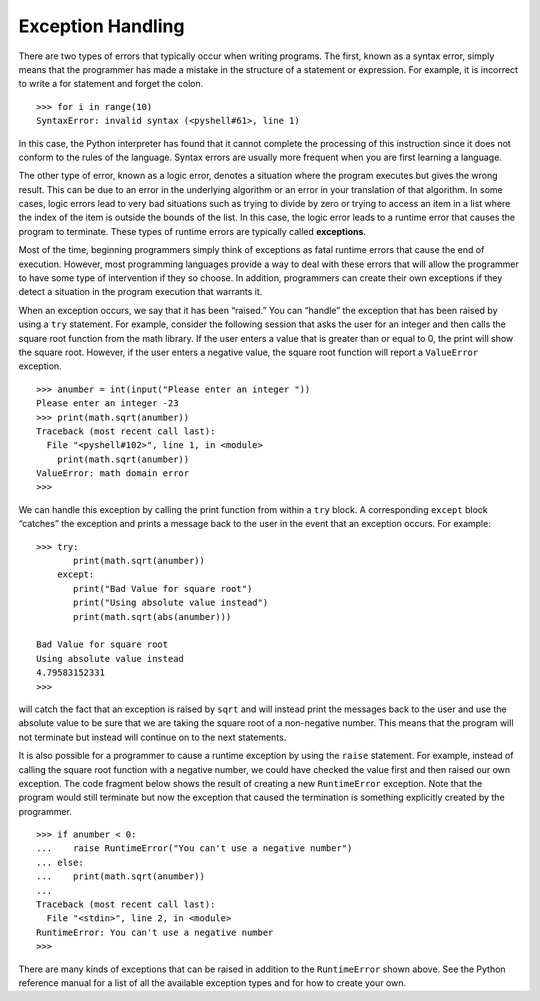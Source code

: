..  Copyright (C)  Brad Miller, David Ranum
    Permission is granted to copy, distribute
    and/or modify this document under the terms of the GNU Free Documentation
    License, Version 1.3 or any later version published by the Free Software
    Foundation; with Invariant Sections being Forward, Prefaces, and
    Contributor List, no Front-Cover Texts, and no Back-Cover Texts.  A copy of
    the license is included in the section entitled "GNU Free Documentation
    License".

Exception Handling
~~~~~~~~~~~~~~~~~~

There are two types of errors that typically occur when writing
programs. The first, known as a syntax error, simply means that the
programmer has made a mistake in the structure of a statement or
expression. For example, it is incorrect to write a for statement and
forget the colon.

::

    >>> for i in range(10)
    SyntaxError: invalid syntax (<pyshell#61>, line 1)

In this case, the Python interpreter has found that it cannot complete
the processing of this instruction since it does not conform to the
rules of the language. Syntax errors are usually more frequent when you
are first learning a language.

The other type of error, known as a logic error, denotes a situation
where the program executes but gives the wrong result. This can be due
to an error in the underlying algorithm or an error in your translation
of that algorithm. In some cases, logic errors lead to very bad
situations such as trying to divide by zero or trying to access an item
in a list where the index of the item is outside the bounds of the list.
In this case, the logic error leads to a runtime error that causes the
program to terminate. These types of runtime errors are typically called
**exceptions**.

Most of the time, beginning programmers simply think of exceptions as
fatal runtime errors that cause the end of execution. However, most
programming languages provide a way to deal with these errors that will
allow the programmer to have some type of intervention if they so
choose. In addition, programmers can create their own exceptions if they
detect a situation in the program execution that warrants it.

When an exception occurs, we say that it has been “raised.” You can
“handle” the exception that has been raised by using a ``try``
statement. For example, consider the following session that asks the
user for an integer and then calls the square root function from the
math library. If the user enters a value that is greater than or equal
to 0, the print will show the square root. However, if the user enters a
negative value, the square root function will report a ``ValueError``
exception.

::

    >>> anumber = int(input("Please enter an integer "))
    Please enter an integer -23
    >>> print(math.sqrt(anumber))
    Traceback (most recent call last):
      File "<pyshell#102>", line 1, in <module>
        print(math.sqrt(anumber))
    ValueError: math domain error
    >>>

We can handle this exception by calling the print function from within a
``try`` block. A corresponding ``except`` block “catches” the exception
and prints a message back to the user in the event that an exception
occurs. For example:

::

    >>> try:
           print(math.sqrt(anumber))
        except:
           print("Bad Value for square root")
           print("Using absolute value instead")
           print(math.sqrt(abs(anumber)))

    Bad Value for square root
    Using absolute value instead
    4.79583152331
    >>>

will catch the fact that an exception is raised by ``sqrt`` and will
instead print the messages back to the user and use the absolute value
to be sure that we are taking the square root of a non-negative number.
This means that the program will not terminate but instead will continue
on to the next statements.

It is also possible for a programmer to cause a runtime exception by
using the ``raise`` statement. For example, instead of calling the
square root function with a negative number, we could have checked the
value first and then raised our own exception. The code fragment below
shows the result of creating a new ``RuntimeError`` exception. Note that
the program would still terminate but now the exception that caused the
termination is something explicitly created by the programmer.

::

    >>> if anumber < 0:
    ...    raise RuntimeError("You can't use a negative number")
    ... else:
    ...    print(math.sqrt(anumber))
    ...
    Traceback (most recent call last):
      File "<stdin>", line 2, in <module>
    RuntimeError: You can't use a negative number
    >>>

There are many kinds of exceptions that can be raised in addition to the
``RuntimeError`` shown above. See the Python reference manual for a list
of all the available exception types and for how to create your own.

